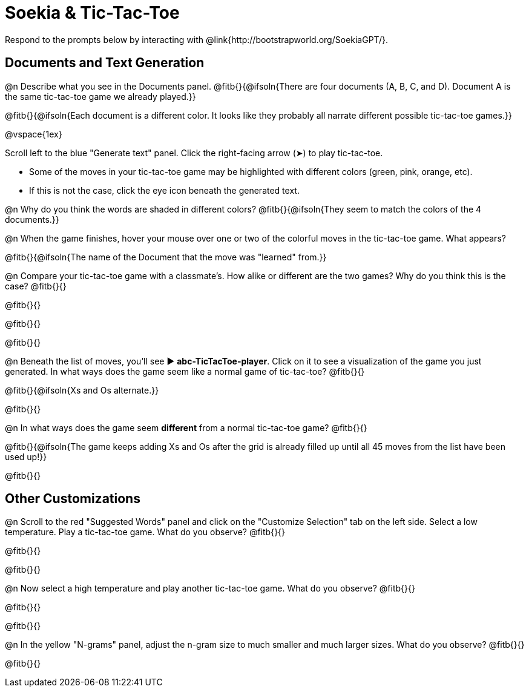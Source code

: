 = Soekia & Tic-Tac-Toe

Respond to the prompts below by interacting with @link{http://bootstrapworld.org/SoekiaGPT/}.

== Documents and Text Generation

@n Describe what you see in the Documents panel. @fitb{}{@ifsoln{There are four documents (A, B, C, and D). Document A is the same tic-tac-toe game we already played.}}

@fitb{}{@ifsoln{Each document is a different color. It looks like they probably all narrate different possible tic-tac-toe games.}}

@vspace{1ex}

Scroll left to the blue "Generate text" panel. Click the right-facing arrow (&#x27A4;) to play tic-tac-toe.

- Some of the moves in your tic-tac-toe game may be highlighted with different colors (green, pink, orange, etc).
- If this is not the case, click the eye icon beneath the generated text.

@n Why do you think the words are shaded in different colors? @fitb{}{@ifsoln{They seem to match the colors of the 4 documents.}}

@n When the game finishes, hover your mouse over one or two of the colorful moves in the tic-tac-toe game. What appears?

@fitb{}{@ifsoln{The name of the Document that the move was "learned" from.}}

@n Compare your tic-tac-toe game with a classmate's. How alike or different are the two games? Why do you think this is the case? @fitb{}{}

@fitb{}{}

@fitb{}{}

@fitb{}{}

@n Beneath the list of moves, you'll see ▶️ *abc-TicTacToe-player*. Click on it to see a visualization of the game you just generated. In what ways does the game seem like a normal game of tic-tac-toe? @fitb{}{}

@fitb{}{@ifsoln{Xs and Os alternate.}}

@fitb{}{}

@n In what ways does the game seem *different* from a normal tic-tac-toe game? @fitb{}{}

@fitb{}{@ifsoln{The game keeps adding Xs and Os after the grid is already filled up until all 45 moves from the list have been used up!}}

@fitb{}{}

== Other Customizations

@n Scroll to the red "Suggested Words" panel and click on the "Customize Selection" tab on the left side. Select a low temperature. Play a tic-tac-toe game. What do you observe? @fitb{}{}

@fitb{}{}

@fitb{}{}

@n Now select a high temperature and play another tic-tac-toe game. What do you observe? @fitb{}{}

@fitb{}{}

@fitb{}{}

@n In the yellow "N-grams" panel, adjust the n-gram size to much smaller and much larger sizes. What do you observe? @fitb{}{}

@fitb{}{}
